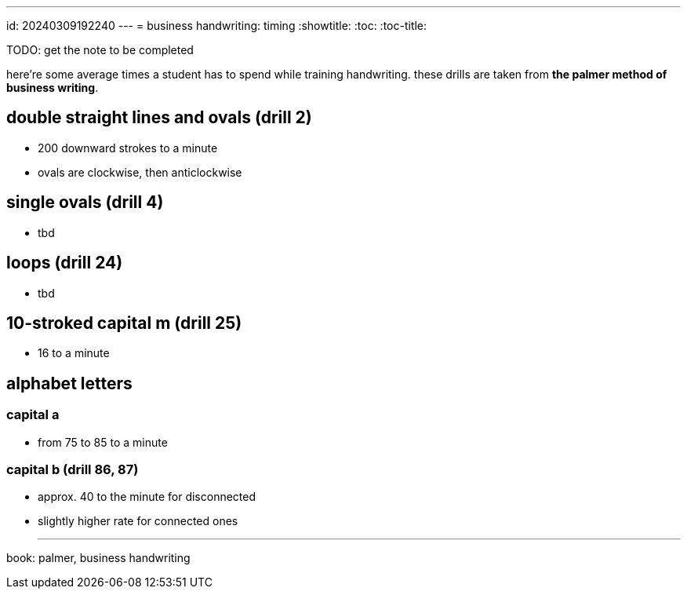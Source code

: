 ---
id: 20240309192240
---
= business handwriting: timing
:showtitle:
:toc:
:toc-title:

TODO: get the note to be completed

here're some average times a student has to spend while training handwriting.
these drills are taken from *the palmer method of business writing*.

## double straight lines and ovals (drill 2)

* 200 downward strokes to a minute
* ovals are clockwise, then anticlockwise

## single ovals (drill 4)

* tbd

## loops (drill 24)

* tbd

## 10-stroked capital m (drill 25)

* 16 to a minute

## alphabet letters

### capital a

* from 75 to 85 to a minute

### capital b (drill 86, 87)

* approx. 40 to the minute for disconnected
* slightly higher rate for connected ones

- - -

book: palmer, business handwriting
